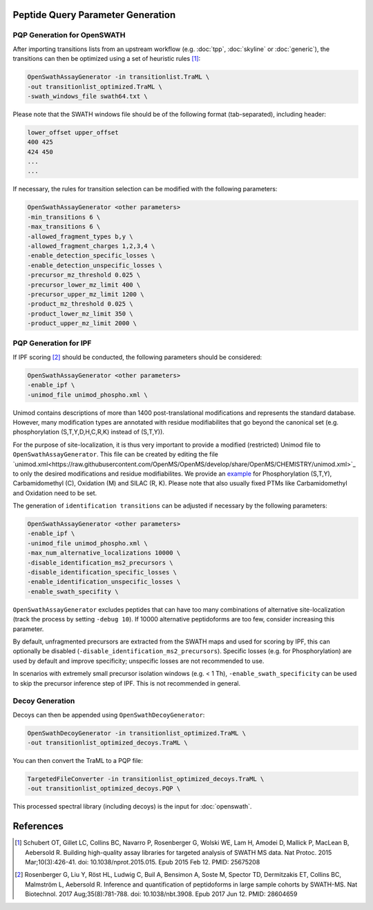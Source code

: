 Peptide Query Parameter Generation
----------------------------------

PQP Generation for OpenSWATH
~~~~~~~~~~~~~~~~~~~~~~~~~~~~~~~~~~~~~~~~~~~~~~~~

After importing transitions lists from an upstream workflow (e.g. :doc:`tpp`, :doc:`skyline` or :doc:`generic`), the transitions can then be optimized using a set of heuristic rules [1]_:

.. code-block:: bash

   OpenSwathAssayGenerator -in transitionlist.TraML \
   -out transitionlist_optimized.TraML \
   -swath_windows_file swath64.txt \
   
Please note that the SWATH windows file should be of the following format (tab-separated), including header:

.. code-block:: bash

   lower_offset upper_offset
   400 425
   424 450
   ...
   ...

If necessary, the rules for transition selection can be modified with the following parameters:
   
.. code-block:: bash

   OpenSwathAssayGenerator <other parameters>
   -min_transitions 6 \
   -max_transitions 6 \
   -allowed_fragment_types b,y \
   -allowed_fragment_charges 1,2,3,4 \
   -enable_detection_specific_losses \
   -enable_detection_unspecific_losses \
   -precursor_mz_threshold 0.025 \
   -precursor_lower_mz_limit 400 \
   -precursor_upper_mz_limit 1200 \
   -product_mz_threshold 0.025 \
   -product_lower_mz_limit 350 \
   -product_upper_mz_limit 2000 \

PQP Generation for IPF
~~~~~~~~~~~~~~~~~~~~~~~~~~~~~~~~~~~~~~~~~~

If IPF scoring [2]_ should be conducted, the following parameters should be considered:

.. code-block:: bash

   OpenSwathAssayGenerator <other parameters>
   -enable_ipf \
   -unimod_file unimod_phospho.xml \

Unimod contains descriptions of more than 1400 post-translational modifications and represents the standard database. However, many modification types are annotated with residue modifiabilites that go beyond the canonical set (e.g. phosphorylation (S,T,Y,D,H,C,R,K) instead of (S,T,Y)).

For the purpose of site-localization, it is thus very important to provide a modified (restricted) Unimod file to ``OpenSwathAssayGenerator``. This file can be created by editing the file `unimod.xml<https://raw.githubusercontent.com/OpenMS/OpenMS/develop/share/OpenMS/CHEMISTRY/unimod.xml>`_ to only the desired modifications and residue modifiabilites. We provide an `example <https://github.com/OpenMS/OpenMS/blob/develop/src/tests/topp/OpenSwathAssayGenerator_input_3_unimod.xml>`_ for Phosphorylation (S,T,Y), Carbamidomethyl (C), Oxidation (M) and SILAC (R, K). Please note that also usually fixed PTMs like Carbamidomethyl and Oxidation need to be set.

The generation of ``identification transitions`` can be adjusted if necessary by the following parameters:

.. code-block:: bash

   OpenSwathAssayGenerator <other parameters>
   -enable_ipf \
   -unimod_file unimod_phospho.xml \
   -max_num_alternative_localizations 10000 \
   -disable_identification_ms2_precursors \
   -disable_identification_specific_losses \
   -enable_identification_unspecific_losses \
   -enable_swath_specifity \

``OpenSwathAssayGenerator`` excludes peptides that can have too many combinations of alternative site-localization (track the process by setting ``-debug 10``). If 10000 alternative peptidoforms are too few, consider increasing this parameter. 

By default, unfragmented precursors are extracted from the SWATH maps and used for scoring by IPF, this can optionally be disabled (``-disable_identification_ms2_precursors``). Specific losses (e.g. for Phosphorylation) are used by default and improve specificity; unspecific losses are not recommended to use.

In scenarios with extremely small precursor isolation windows (e.g. < 1 Th), ``-enable_swath_specificity`` can be used to skip the precursor inference step of IPF. This is not recommended in general.

Decoy Generation
~~~~~~~~~~~~~~~~

Decoys can then be appended using ``OpenSwathDecoyGenerator``:

.. code-block:: bash

   OpenSwathDecoyGenerator -in transitionlist_optimized.TraML \
   -out transitionlist_optimized_decoys.TraML \
   
You can then convert the TraML to a PQP file:

.. code-block:: bash

   TargetedFileConverter -in transitionlist_optimized_decoys.TraML \
   -out transitionlist_optimized_decoys.PQP \

This processed spectral library (including decoys) is the input for :doc:`openswath`.

References
----------
.. [1] Schubert OT, Gillet LC, Collins BC, Navarro P, Rosenberger G, Wolski WE, Lam H, Amodei D, Mallick P, MacLean B, Aebersold R. Building high-quality assay libraries for targeted analysis of SWATH MS data. Nat Protoc. 2015 Mar;10(3):426-41. doi: 10.1038/nprot.2015.015. Epub 2015 Feb 12. PMID: 25675208

.. [2] Rosenberger G, Liu Y, Röst HL, Ludwig C, Buil A, Bensimon A, Soste M, Spector TD, Dermitzakis ET, Collins BC, Malmström L, Aebersold R. Inference and quantification of peptidoforms in large sample cohorts by SWATH-MS. Nat Biotechnol. 2017 Aug;35(8):781-788. doi: 10.1038/nbt.3908. Epub 2017 Jun 12. PMID: 28604659

